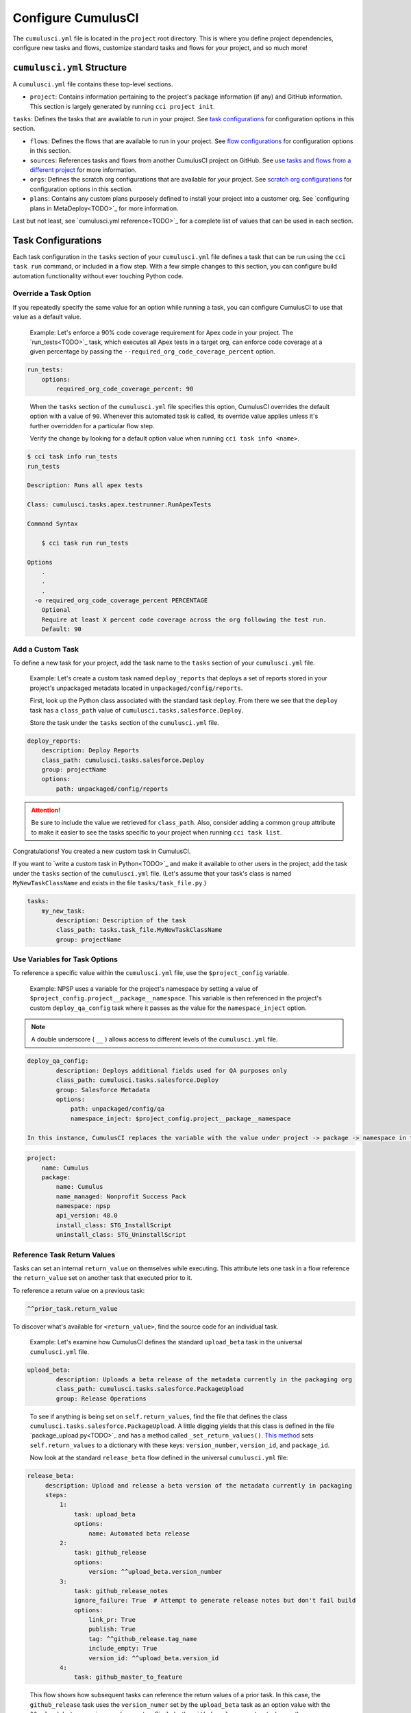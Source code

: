 Configure CumulusCI
=====================

The ``cumulusci.yml`` file is located in the ``project`` root directory. This is where you define project dependencies, configure new tasks and flows, customize standard tasks and flows for your project, and so much more! 



``cumulusci.yml`` Structure
---------------------------

A ``cumulusci.yml`` file contains these top-level sections.

* ``project``: Contains information pertaining to the project's package information (if any) and GitHub information. This section is largely generated by running ``cci project init``.

``tasks``: Defines the tasks that are available to run in your project. See `task configurations`_ for configuration options in this section.

* ``flows``: Defines the flows that are available to run in your project. See `flow configurations`_ for configuration options in this section.

* ``sources``: References tasks and flows from another CumulusCI project on GitHub. See `use tasks and flows from a different project`_ for more information.

* ``orgs``: Defines the scratch org configurations that are available for your project. See `scratch org configurations`_ for configuration options in this section.

* ``plans``: Contains any custom plans purposely defined to install your project into a customer org. See `configuring plans in MetaDeploy<TODO>`_ for more information.

Last but not least, see `cumulusci.yml reference<TODO>`_ for a complete list of values that can be used in each section. 



Task Configurations
-------------------

Each task configuration in the ``tasks`` section of your ``cumulusci.yml`` file defines a task that can be run using the ``cci task run`` command, or included in a flow step. With a few simple changes to this section, you can configure build automation functionality without ever touching Python code.


Override a Task Option
^^^^^^^^^^^^^^^^^^^^^^^^

If you repeatedly specify the same value for an option while running a task, you can configure CumulusCI to use that value as a default value.

     Example: Let's enforce a 90% code coverage requirement for Apex code in your project. The `run_tests<TODO>`_ task, which executes all Apex tests in a target org, can enforce code coverage at a given percentage by passing the ``--required_org_code_coverage_percent`` option.

.. code-block:: yaml

    run_tests:
        options:
            required_org_code_coverage_percent: 90

..

    When the ``tasks`` section of the ``cumulusci.yml`` file specifies this option, CumulusCI overrides the default option with a value of ``90``. Whenever this automated task is called, its override value applies unless it's further overridden for a particular flow step.

    Verify the change by looking for a default option value when running ``cci task info <name>``.

.. code-block:: yaml

    $ cci task info run_tests
    run_tests

    Description: Runs all apex tests

    Class: cumulusci.tasks.apex.testrunner.RunApexTests

    Command Syntax

        $ cci task run run_tests

    Options
        .
        .
        .
      -o required_org_code_coverage_percent PERCENTAGE
        Optional
        Require at least X percent code coverage across the org following the test run.
        Default: 90


Add a Custom Task
^^^^^^^^^^^^^^^^^

To define a new task for your project, add the task name to the ``tasks`` section of your ``cumulusci.yml`` file.

    Example: Let's create a custom task named ``deploy_reports`` that deploys a set of reports stored in your project's unpackaged metadata located in ``unpackaged/config/reports``.

    First, look up the Python class associated with the standard task ``deploy``. From there we see that the ``deploy`` task has a ``class_path`` value of ``cumulusci.tasks.salesforce.Deploy``.

    Store the task under the ``tasks`` section of the ``cumulusci.yml`` file.

.. code-block:: yaml

    deploy_reports:
        description: Deploy Reports 
        class_path: cumulusci.tasks.salesforce.Deploy
        group: projectName
        options:
            path: unpackaged/config/reports

.. attention:: Be sure to include the value we retrieved for ``class_path``. Also, consider adding a common ``group`` attribute to make it easier to see the tasks specific to your project when running ``cci task list``.

Congratulations! You created a new custom task in CumulusCI.

If you want to `write a custom task in Python<TODO>`_ and make it available to other users in the project, add the task under the ``tasks`` section of the ``cumulusci.yml`` file. (Let's assume that your task's class is named ``MyNewTaskClassName`` and exists in the file ``tasks/task_file.py``.)

.. code-block:: yaml

    tasks:
        my_new_task:
            description: Description of the task
            class_path: tasks.task_file.MyNewTaskClassName
            group: projectName



Use Variables for Task Options
^^^^^^^^^^^^^^^^^^^^^^^^^^^^^^^^

To reference a specific value within the ``cumulusci.yml`` file, use the ``$project_config`` variable.

    Example: NPSP uses a variable for the project's namespace by setting a value of ``$project_config.project__package__namespace``. This variable is then referenced in the project's custom ``deploy_qa_config`` task where it passes as the value for the ``namespace_inject`` option.

.. note:: A double underscore ( ``__`` ) allows access to different levels of the ``cumulusci.yml`` file.

.. code-block:: yaml

    deploy_qa_config:
            description: Deploys additional fields used for QA purposes only
            class_path: cumulusci.tasks.salesforce.Deploy
            group: Salesforce Metadata
            options:
                path: unpackaged/config/qa
                namespace_inject: $project_config.project__package__namespace

    In this instance, CumulusCI replaces the variable with the value under project -> package -> namespace in the ``cumulusci.yml`` file. Here is the ``project`` section of NPSP's ``cumulusci.yml`` file specifying ``npsp`` as the namespace value.

.. code-block:: yaml

    project:
        name: Cumulus
        package:
            name: Cumulus
            name_managed: Nonprofit Success Pack
            namespace: npsp
            api_version: 48.0
            install_class: STG_InstallScript
            uninstall_class: STG_UninstallScript



Reference Task Return Values
^^^^^^^^^^^^^^^^^^^^^^^^^^^^^^

Tasks can set an internal ``return_value`` on themselves while executing. This attribute lets one task in a flow reference the ``return_value`` set on another task that executed prior to it.

To reference a return value on a previous task:

.. code-block:: yaml

    ^^prior_task.return_value

To discover what's available for ``<return_value>``, find the source code for an individual task.

    Example: Let's examine how CumulusCI defines the standard ``upload_beta`` task in the universal ``cumulusci.yml`` file.

.. code-block:: yaml

    upload_beta:
            description: Uploads a beta release of the metadata currently in the packaging org
            class_path: cumulusci.tasks.salesforce.PackageUpload
            group: Release Operations

..

    To see if anything is being set on ``self.return_values``, find the file that defines the class ``cumulusci.tasks.salesforce.PackageUpload``. A little digging yields that this class is defined in the file `package_upload.py<TODO>`_ and has a method called ``_set_return_values()``. `This method <https://github.com/SFDO-Tooling/CumulusCI/blob/3cad07ac1cecf438aaf087cdeff7b781a1fc74a1/cumulusci/tasks/salesforce/package_upload.py#L165>`_ sets ``self.return_values`` to a dictionary with these keys: ``version_number``, ``version_id``, and ``package_id``.

    Now look at the standard ``release_beta`` flow defined in the universal ``cumulusci.yml`` file:

.. code-block:: yaml

   release_beta:
        description: Upload and release a beta version of the metadata currently in packaging
        steps:
            1:
                task: upload_beta
                options:
                    name: Automated beta release
            2:
                task: github_release
                options:
                    version: ^^upload_beta.version_number
            3:
                task: github_release_notes
                ignore_failure: True  # Attempt to generate release notes but don't fail build
                options:
                    link_pr: True
                    publish: True
                    tag: ^^github_release.tag_name
                    include_empty: True
                    version_id: ^^upload_beta.version_id
            4:
                task: github_master_to_feature

.. 

    This flow shows how subsequent tasks can reference the return values of a prior task. In this case, the ``github_release`` task uses the ``version_numer`` set by the ``upload_beta`` task as an option value with the ``^^upload_beta.version_number`` syntax. Similarly, the ``github_release_notes`` task uses the ``version_id`` set by the ``upload_beta`` task as an option value with the ``^^upload_beta.version_id`` syntax.



Flow Configurations
-------------------

Each flow configuration defined in the ``flows`` section of your ``cumulusci.yml`` file defines a flow that can be run using the ``cci flow run`` command, or included in a flow step. With a few simple changes to this section, you can configure build automation functionality without ever touching Python code.

Add a Custom Flow
^^^^^^^^^^^^^^^^^

To define a new flow for your project, add the flow name to the ``flows`` section of your ``cumulusci.yml`` file.

    Example: ``greet_and_sleep``

.. code-block:: yaml

    greet_and_sleep:
        group: projectName
        description: Greets the user and then sleeps for 5 seconds.
        steps:
            1:
                task: command
                options:
                    command: echo 'Hello there!' 
            2:
                task: util_sleep

.. 

    This flow is comprised of two tasks: ``command`` greets the user by echoing a string, and ``util_sleep`` then tells CumulusCI to sleep for five seconds.
    
You can reference how flows are defined in the `universal cumulusci.yml <https://github.com/SFDO-Tooling/CumulusCI/blob/master/cumulusci/cumulusci.yml>`_ file.


Add a Flow Step
^^^^^^^^^^^^^^^

To add a step to a flow, use ``cci flow info <name>`` first to see the existing steps.

    Example: ``dev_org``

.. code-block:: console

    $ cci flow info dev_org
    Description: Set up an org as a development environment for unmanaged metadata
    1) flow: dependencies [from current folder]
        1) task: update_dependencies
        2) task: deploy_pre
    2) flow: deploy_unmanaged
        0) task: dx_convert_from
        when: project_config.project__source_format == "sfdx" and not org_config.scratch
        1) task: unschedule_apex
        2) task: update_package_xml
        when: project_config.project__source_format != "sfdx" or not org_config.scratch
        3) task: deploy
        when: project_config.project__source_format != "sfdx" or not org_config.scratch
        3.1) task: dx_push
            when: project_config.project__source_format == "sfdx" and org_config.scratch
        4) task: uninstall_packaged_incremental
        when: project_config.project__source_format != "sfdx" or not org_config.scratch
    3) flow: config_dev
        1) task: deploy_post
        2) task: update_admin_profile
    4) task: snapshot_changes

Of this flow's four steps, the first three are themselves flows, and the last is a task.

All *non-negative numbers and decimals* are valid as step numbers in a flow. You can add steps before, between, or after existing flow steps.

    Example: ``dev_org``

    * Add a step *before* step 1 by inserting a step number greater than or equal to zero and less than 1 (such as 0, 0.3, or even 0.89334).
    * Add a step *between* steps 2 and 3 by inserting a step number greater than 2 or less than 3.
    * Add a step *after* all steps in the flow by inserting a step number greater than 4.

You can also add an additional log line output during the execution of a flow.

    Example: ``dev_org``

.. code-block:: yaml

    dev_org:
        steps:
            5:
                task: log
                    options:
                        line: dev_org flow has completed


Skip a Flow Step
^^^^^^^^^^^^^^^^

To skip a flow step, set the task or flow for that step number to the value of ``None``.

    Example: To skip the fourth step of the ``dev_org`` flow, insert this code under the ``flows`` section of your ``cumulusci.yml`` file.

.. code-block:: yaml

    dev_org:
        steps:
            4:
                task: None

.. note::
    The key of ``task`` must be used when skipping a flow step that is a task. The key of ``flow`` must be used when skipping a flow step that corresponds to a flow.

When CumulusCI detects a task with a value of ``None``, the task is skipped.

.. image:: images/skipping_task.png


Replace a Flow Step
^^^^^^^^^^^^^^^^^^^

To replace a flow step, simply name the task or flow you wish to run in place of the current step.

    Example: To replace the default fourth step of the ``dev_org`` flow with a custom task that loads data into a dev environment, specify the custom task you want to use in that step.

.. code-block:: yaml

    dev_org:
        steps:
            4:
                task: load_data_dev

..

    Or to replace the existing task with a flow as the fourth step of the ``dev_org`` flow, first set the task to ``None`` and then insert the new flow.

.. code-block:: yaml

    dev_org:
        steps:
            4:
                task: None
                flow: my_flow

Swap two steps in a flow by replacing one with the other. If the steps are of different types (task/flow), the types being replaced must first be set to ``None``.


Configure Options on Tasks When Running a Subflow
^^^^^^^^^^^^^^^^^^^^^^^^^^^^^^^^^^^^^^^^^^^^^^^^^^^

Here's the syntax to specify options on tasks in subflows:

.. code-block:: yaml

    <flow_to_modify>:
        steps:
            <step_number>:
                ``flow``: ``<sub_flow_name>``
                options:
                    ``<task>``:
                        ``<option_name>``: ``<value>``

Replace all objects with ``<>`` with the desired values.

    Example: Let's examine the definition of the ``ci_master`` flow from the universal ``cumulusci.yml`` file.

.. code-block::

    ci_master:
        group: Continuous Integration
        description: Deploy the package metadata to the packaging org and prepare for managed package version upload.  Intended for use against main branch commits.
        steps:
            1:
                flow: dependencies
                options:
                    update_dependencies:
                        include_beta: False
            2:
                flow: deploy_packaging
            3:
                flow: config_packaging

..

    This flow specifies that when the subflow ``dependencies`` runs, the ``include_beta`` option is passed a value of ``False`` to the ``update_dependencies`` task (which itself executes in the ``dependencies`` subflow). 


``when`` Clauses
^^^^^^^^^^^^^^^^^^^^^^

Specify a ``when`` clause in a flow step to conditionally run that step. A ``when`` clause is written in a Pythonic syntax that can evaluate to a boolean (``True`` or ``False``) result. 

The variables that are available for reference in ``when`` clauses [TO BE ADDED]

A common use case is to be able to check [TO BE ADDED]

See `use variables for task options`_ for more information.



Scratch Org Configurations
--------------------------

This section defines the scratch org configurations that are available without explicitly running ``cci org scratch`` to create a new configuration. For more information on the use of scratch orgs with CumulusCI, see `Scratch Org Environments<TODO>`_. 


Override Default Values
^^^^^^^^^^^^^^^^^^^^^^^

.. note:: These overrides pertain only to scratch orgs.

You can override these values for your org:

* ``days`` (integer): Number of days for the scratch org to persist.
* ``namespaced`` (boolean): Whether or not the scratch org is a `namespaced org<TODO sf link?>`_.
* ``config_file`` (string): Path to the org definition file to use when building the scratch org.

.. code-block:: yaml
    
    orgs:
        scratch:
            ``<org_name>``:
                ``<key>``: ``<value>``

Replace all objects with ``<>`` with the desired values.

    Example: Override the default number of days from 7 to 15 on the ``dev`` org.

.. code-block:: yaml

    orgs:
        dev:
            days: 15



Configuration Scopes
--------------------

CumulusCI merges multiple `YAML <https://yaml.org/>`_ files that enable configuration at several distinct scopes. All of these files have the same name, ``cumulusci.yml``, but live in different locations in the file system.

You can configure files at three scope levels: *Project*, *Local Project* and *Global*. Configurations have an order of override precedence (from highest to lowest):

#. Project
#. Local Project
#. Global

One override only cascades over another when two configurations set a value for the same element on a task or flow.

    Example: Task ``T`` takes two options, ``o1`` and ``o2``.

    You can specify a default value for ``o1`` in your project ``cumulusci.yml`` file and a default value for ``o2`` in your global ``cumulusci.yml`` file, and you'll see the expected result: both values are available in the project. (The default of ``o1`` is not exposed to other projects.)

    If you change your project ``cumulusci.yml`` file to also specify a default value for ``o2``, this new default ``o2`` value takes precedence over the default ``o2`` value specified in your global ``cumulusci.yml`` file.


Project Configurations
^^^^^^^^^^^^^^^^^^^^^^

**macOS/Linux:** ``.../path/to/project/cumulusci.yml``

**Windows:** ``...\path\to\project\cumulusci.yml``

This ``cumulusci.yml`` file lives in the ``project`` directory and applies solely to this project. Changes here are committed back to a remote repository so other team members can benefit from the customizations. Configurations in this file apply solely to this project, and take precedence over any configurations specified in the global ``cumulusci.yml`` file, but are overridden by configurations in the local project ``cumulusci.yml`` file.


Local Project Configurations
^^^^^^^^^^^^^^^^^^^^^^^^^^^^

**macOS/Linux:** ``~/.cumulusci/project_name/cumulusci.yml``

**Windows:** ``%homepath%\.cumulusci\project_name\cumulusci.yml``

Configurations in this ``cumulusci.yml`` file apply solely to the project with the given <project_name>, and take precedence over *all other* configuration scopes except the universal ``cumulusci.yml`` file. If you want to make customizations to a project, but don't need them to be available to other team members, make those customizations here.


Global Configurations
^^^^^^^^^^^^^^^^^^^^^

**macOS/Linux:** ``~/.cumulusci/cumulusci.yml``

**Windows:** ``%homepath%\.cumulusci\cumulusci.yml``

Configuration of *all* CumulusCI projects on your machine. Configurations in this file have a low precedence, and are overridden by *all other* configurations except for those that are in the universal ``cumulusci.yml`` file.


Universal Configurations
^^^^^^^^^^^^^^^^^^^^^^^^

There is one more configuration file that exists: the `universal cumulusci.yml <https://github.com/SFDO-Tooling/CumulusCI/blob/master/cumulusci/cumulusci.yml>`_ file that ships with CumulusCI itself. This file actually holds the lowest precedence of all, as all other scopes override this file's contents. That said, it contains all of the definitions for the tasks, flows, and org configurations that come standard with CumulusCI.

The commands ``cci task info`` and ``cci flow info`` display all of the information about a task's or flow's configuration. They display both the information in the standard library alongside any customizations.


Advanced Configurations
-----------------------


Use Tasks and Flows from a Different Project
^^^^^^^^^^^^^^^^^^^^^^^^^^^^^^^^^^^^^^^^^^^^^^

It's also possible to use tasks and flows from another project with CumulusCI. The other project must be named under the ``sources`` section of the project ``cumulusci.yml`` file.

    Example: When tasks or flows are referenced using the `npsp` namespace, CumulusCI fetches the source from the NPSP GitHub repository.

.. code-block:: yaml

    sources:
      npsp:
        github: https://github.com/SalesforceFoundation/NPSP

By default, CumulusCI fetches the most recent release, or the default branch if there are no releases.

.. note::
    This feature requires that the referenced repository be readable (for example, it's public, or CumulusCI's GitHub service is configured with the token of a user who has read access to it).


It's also possible to fetch a specific ``tag``...

.. code-block:: yaml

    sources:
      npsp:
        github: https://github.com/SalesforceFoundation/NPSP
        tag: rel/3.163

or a specific ``commit`` or ``branch``.

When the repo is listed under ``sources``, it's possible to run a flow from NPSP...

.. code-block:: console

    $ cci flow run npsp:install_prod

Or a task...

.. code-block:: console

    $ cci task run npsp:robot

Or even create a new flow that uses a flow from NPSP:

.. code-block:: yaml

    flows:
      install_npsp:
        steps:
          1:
            flow: npsp:install_prod
          2:
            flow: dev_org

This flow uses NPSP's ``install_prod`` flow to install NPSP as a managed package, and then run this project's own ``dev_org`` flow.



Troubleshoot Configurations
------------------------------

Use ``cci task info <name>`` and ``cci flow info <name>`` to see how a given task or flow behaves with current configurations.

    Example: The ``util_sleep`` task has a ``seconds`` option with a default value of 5 seconds.

.. code-block:: console

    $ cci task info util_sleep
    util_sleep

    Description: Sleeps for N seconds

    Class: cumulusci.tasks.util.Sleep

    Command Syntax

        $ cci task run util_sleep

    Options

        -o seconds SECONDS
        Required
        The number of seconds to sleep
        Default: 5

..

    To change the default value to 30 seconds for all projects, add this value in your global ``cumulusci.yml`` file located at ``~/.cumulusci/cumulusci.yml``:

.. code-block:: yaml

    tasks:
        util_sleep:
            options:
                seconds: 30

..

    Now ``cci task info util_sleep`` shows a default of 30 seconds.

.. code-block:: console

    $ cci task info util_sleep
    util_sleep

    Description: Sleeps for N seconds

    Class: cumulusci.tasks.util.Sleep

    Command Syntax

        $ cci task run util_sleep

    Options

        -o seconds SECONDS
        Required
        The number of seconds to sleep
        Default: 30

Displaying the active configuration for a given task or flow can help with cross-correlating which configuration scope affects a specific scenario.